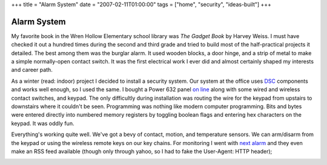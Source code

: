 +++
title = "Alarm System"
date = "2007-02-11T01:00:00"
tags = ["home", "security", "ideas-built"]
+++


Alarm System
------------

My favorite book in the Wren Hollow Elementary school library was *The Gadget Book* by Harvey Weiss.  I must have checked it out a hundred times during the second and third grade and tried to build most of the half-practical projects it detailed.  The best among them was the burglar alarm.  It used wooden blocks, a door hinge, and a strip of metal to make a simple normally-open contact switch.  It was the first electrical work I ever did and almost certainly shaped my interests and career path.

As a winter (read: indoor) project I decided to install a security system.  Our system at the office uses DSC_ components and works well enough, so I used the same.  I bought a Power 632 panel `on line`_ along with some wired and wireless contact switches, and keypad.  The only difficultly during installation was routing the wire for the keypad from upstairs to downstairs where it couldn't be seen.  Programming was nothing like modern computer programming.  Bits and bytes were entered directly into numbered memory registers by toggling boolean flags and entering hex characters on the keypad.  It was oddly fun.

Everything's working quite well.  We've got a bevy of contact, motion, and temperature sensors.  We can arm/disarm from the keypad or using the wireless remote keys on our key chains.  For monitoring I went with `next alarm`_ and they even make an RSS feed available (though only through yahoo, so I had to fake the User-Agent: HTTP header);

|alarm-rss.png|







.. _DSC: http://dsc.com

.. _on line: http://homesecuritystore.com/

.. _next alarm: http://nextalarm.com


.. |alarm-rss.png| image:: /unblog/attachments/2007-02-11-alarm-rss.png


.. date: 1171173600
.. tags: security,home,ideas-built
